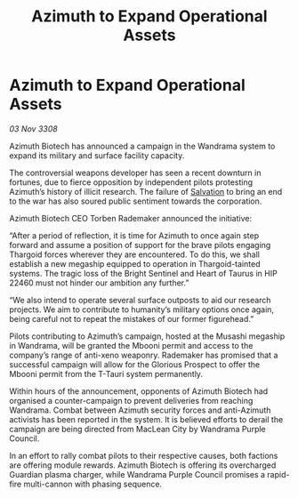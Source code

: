:PROPERTIES:
:ID:       487e7404-44cb-41b1-95d7-dd51d6bc1c5e
:END:
#+title: Azimuth to Expand Operational Assets
#+filetags: :Thargoid:galnet:

* Azimuth to Expand Operational Assets

/03 Nov 3308/

Azimuth Biotech has announced a campaign in the Wandrama system to expand its military and surface facility capacity. 

The controversial weapons developer has seen a recent downturn in fortunes, due to fierce opposition by independent pilots protesting Azimuth’s history of illicit research. The failure of [[id:106b62b9-4ed8-4f7c-8c5c-12debf994d4f][Salvation]] to bring an end to the war has also soured public sentiment towards the corporation. 

Azimuth Biotech CEO Torben Rademaker announced the initiative: 

“After a period of reflection, it is time for Azimuth to once again step forward and assume a position of support for the brave pilots engaging Thargoid forces wherever they are encountered. To do this, we shall establish a new megaship equipped to operation in Thargoid-tainted systems. The tragic loss of the Bright Sentinel and Heart of Taurus in HIP 22460 must not hinder our ambition any further.” 

“We also intend to operate several surface outposts to aid our research projects. We aim to contribute to humanity’s military options once again, being careful not to repeat the mistakes of our former figurehead.” 

Pilots contributing to Azimuth’s campaign, hosted at the Musashi megaship in Wandrama, will be granted the Mbooni permit and access to the company’s range of anti-xeno weaponry. Rademaker has promised that a successful campaign will allow for the Glorious Prospect to offer the Mbooni permit from the T-Tauri system permanently. 

Within hours of the announcement, opponents of Azimuth Biotech had organised a counter-campaign to prevent deliveries from reaching Wandrama. Combat between Azimuth security forces and anti-Azimuth activists has been reported in the system. It is believed efforts to derail the campaign are being directed from MacLean City by Wandrama Purple Council.  

In an effort to rally combat pilots to their respective causes, both factions are offering module rewards. Azimuth Biotech is offering its overcharged Guardian plasma charger, while Wandrama Purple Council promises a rapid-fire multi-cannon with phasing sequence.
